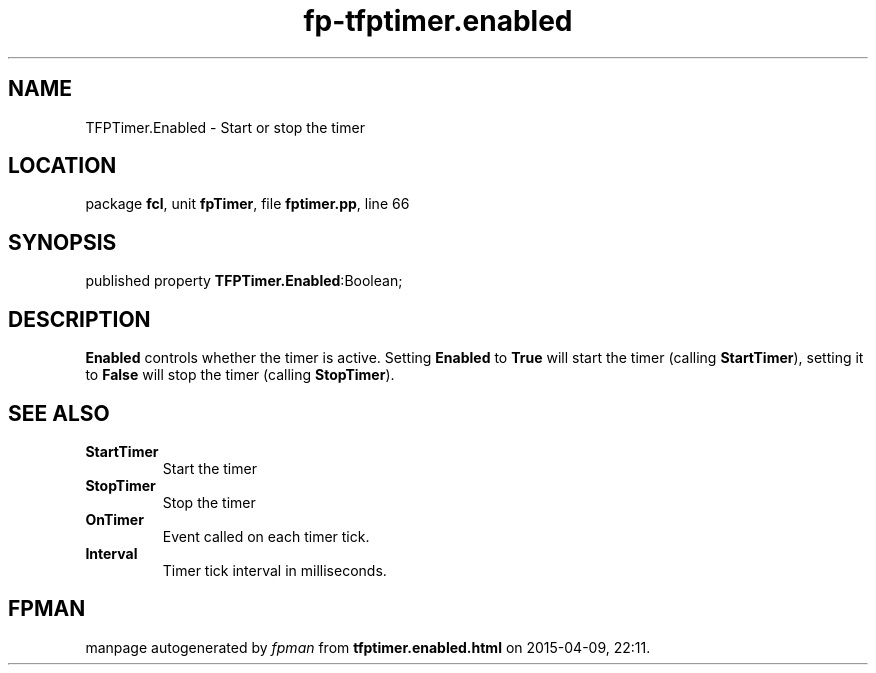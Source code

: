 .\" file autogenerated by fpman
.TH "fp-tfptimer.enabled" 3 "2014-03-14" "fpman" "Free Pascal Programmer's Manual"
.SH NAME
TFPTimer.Enabled - Start or stop the timer
.SH LOCATION
package \fBfcl\fR, unit \fBfpTimer\fR, file \fBfptimer.pp\fR, line 66
.SH SYNOPSIS
published property  \fBTFPTimer.Enabled\fR:Boolean;
.SH DESCRIPTION
\fBEnabled\fR controls whether the timer is active. Setting \fBEnabled\fR to \fBTrue\fR will start the timer (calling \fBStartTimer\fR), setting it to \fBFalse\fR will stop the timer (calling \fBStopTimer\fR).


.SH SEE ALSO
.TP
.B StartTimer
Start the timer
.TP
.B StopTimer
Stop the timer
.TP
.B OnTimer
Event called on each timer tick.
.TP
.B Interval
Timer tick interval in milliseconds.

.SH FPMAN
manpage autogenerated by \fIfpman\fR from \fBtfptimer.enabled.html\fR on 2015-04-09, 22:11.

